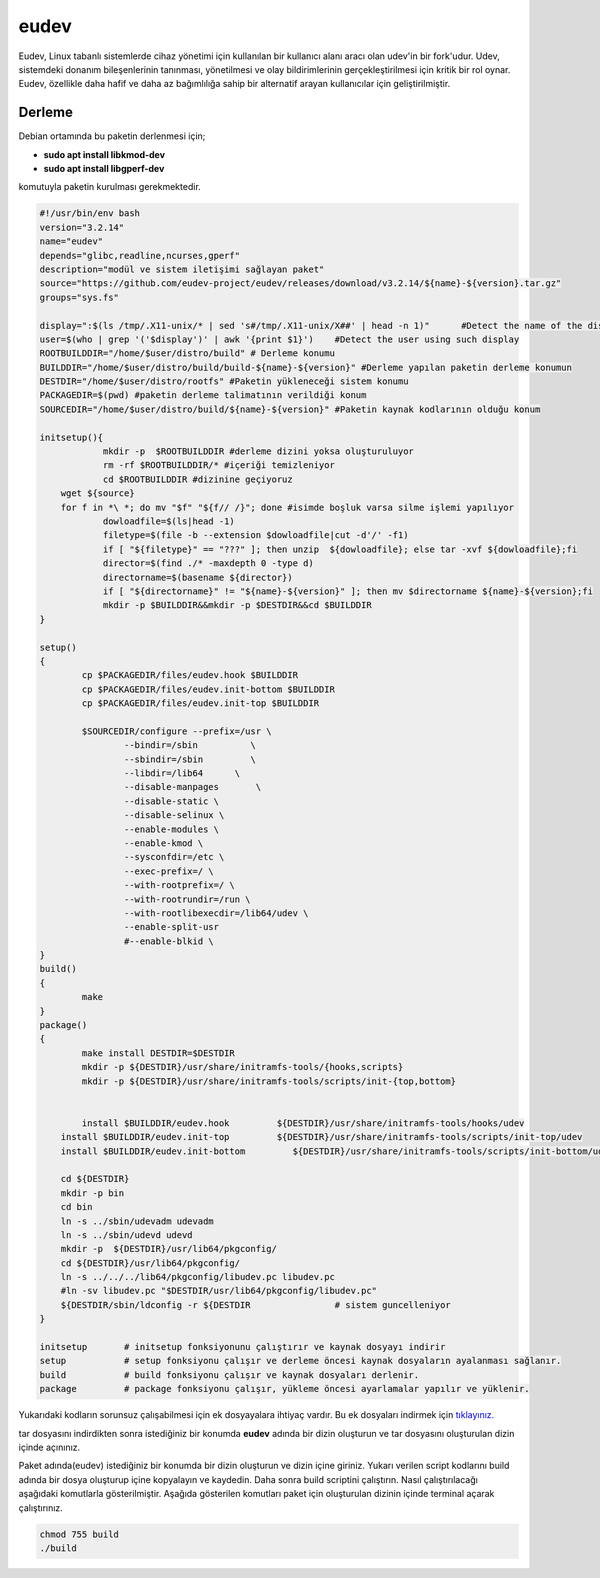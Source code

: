eudev
+++++

Eudev, Linux tabanlı sistemlerde cihaz yönetimi için kullanılan bir kullanıcı alanı aracı olan udev'in bir fork'udur. Udev, sistemdeki donanım bileşenlerinin tanınması, yönetilmesi ve olay bildirimlerinin gerçekleştirilmesi için kritik bir rol oynar. Eudev, özellikle daha hafif ve daha az bağımlılığa sahip bir alternatif arayan kullanıcılar için geliştirilmiştir.

Derleme
--------

Debian ortamında bu paketin derlenmesi için;

- **sudo apt install libkmod-dev**
- **sudo apt install libgperf-dev**

komutuyla paketin kurulması gerekmektedir.


.. code-block:: shell
	
	#!/usr/bin/env bash
	version="3.2.14"
	name="eudev"
	depends="glibc,readline,ncurses,gperf"
	description="modül ve sistem iletişimi sağlayan paket"
	source="https://github.com/eudev-project/eudev/releases/download/v3.2.14/${name}-${version}.tar.gz"
	groups="sys.fs"
	
	display=":$(ls /tmp/.X11-unix/* | sed 's#/tmp/.X11-unix/X##' | head -n 1)"	#Detect the name of the display in use
	user=$(who | grep '('$display')' | awk '{print $1}')	#Detect the user using such display
	ROOTBUILDDIR="/home/$user/distro/build" # Derleme konumu
	BUILDDIR="/home/$user/distro/build/build-${name}-${version}" #Derleme yapılan paketin derleme konumun
	DESTDIR="/home/$user/distro/rootfs" #Paketin yükleneceği sistem konumu
	PACKAGEDIR=$(pwd) #paketin derleme talimatının verildiği konum
	SOURCEDIR="/home/$user/distro/build/${name}-${version}" #Paketin kaynak kodlarının olduğu konum

	initsetup(){
		    mkdir -p  $ROOTBUILDDIR #derleme dizini yoksa oluşturuluyor
		    rm -rf $ROOTBUILDDIR/* #içeriği temizleniyor
		    cd $ROOTBUILDDIR #dizinine geçiyoruz
            wget ${source}
            for f in *\ *; do mv "$f" "${f// /}"; done #isimde boşluk varsa silme işlemi yapılıyor
		    dowloadfile=$(ls|head -1)
		    filetype=$(file -b --extension $dowloadfile|cut -d'/' -f1)
		    if [ "${filetype}" == "???" ]; then unzip  ${dowloadfile}; else tar -xvf ${dowloadfile};fi
		    director=$(find ./* -maxdepth 0 -type d)
		    directorname=$(basename ${director})
		    if [ "${directorname}" != "${name}-${version}" ]; then mv $directorname ${name}-${version};fi
		    mkdir -p $BUILDDIR&&mkdir -p $DESTDIR&&cd $BUILDDIR
	}

	setup()
	{
		cp $PACKAGEDIR/files/eudev.hook $BUILDDIR
		cp $PACKAGEDIR/files/eudev.init-bottom $BUILDDIR
		cp $PACKAGEDIR/files/eudev.init-top $BUILDDIR

		$SOURCEDIR/configure --prefix=/usr \
		  	--bindir=/sbin          \
		  	--sbindir=/sbin         \
		   	--libdir=/lib64      \
		   	--disable-manpages       \
		   	--disable-static \
		   	--disable-selinux \
		    	--enable-modules \
		   	--enable-kmod \
		   	--sysconfdir=/etc \
		   	--exec-prefix=/ \
			--with-rootprefix=/ \
			--with-rootrundir=/run \
			--with-rootlibexecdir=/lib64/udev \
			--enable-split-usr 
		    	#--enable-blkid \
	}
	build()
	{
		make 
	}
	package()
	{
		make install DESTDIR=$DESTDIR
		mkdir -p ${DESTDIR}/usr/share/initramfs-tools/{hooks,scripts}
	  	mkdir -p ${DESTDIR}/usr/share/initramfs-tools/scripts/init-{top,bottom}
	  
		
		install $BUILDDIR/eudev.hook         ${DESTDIR}/usr/share/initramfs-tools/hooks/udev
	    install $BUILDDIR/eudev.init-top         ${DESTDIR}/usr/share/initramfs-tools/scripts/init-top/udev
	    install $BUILDDIR/eudev.init-bottom         ${DESTDIR}/usr/share/initramfs-tools/scripts/init-bottom/udev
	    	
	    cd ${DESTDIR}
	    mkdir -p bin
	    cd bin
	    ln -s ../sbin/udevadm udevadm
	    ln -s ../sbin/udevd udevd
	    mkdir -p  ${DESTDIR}/usr/lib64/pkgconfig/
	    cd ${DESTDIR}/usr/lib64/pkgconfig/
	    ln -s ../../../lib64/pkgconfig/libudev.pc libudev.pc
	    #ln -sv libudev.pc "$DESTDIR/usr/lib64/pkgconfig/libudev.pc"
	    ${DESTDIR/sbin/ldconfig -r ${DESTDIR		# sistem guncelleniyor
	}

	initsetup       # initsetup fonksiyonunu çalıştırır ve kaynak dosyayı indirir
	setup           # setup fonksiyonu çalışır ve derleme öncesi kaynak dosyaların ayalanması sağlanır.
	build           # build fonksiyonu çalışır ve kaynak dosyaları derlenir.
	package         # package fonksiyonu çalışır, yükleme öncesi ayarlamalar yapılır ve yüklenir.

Yukarıdaki kodların sorunsuz çalışabilmesi için ek dosyayalara ihtiyaç vardır. Bu ek dosyaları indirmek için `tıklayınız. <https://kendilinuxunuyap.github.io/_static/files/eudev/files.tar>`_

tar dosyasını indirdikten sonra istediğiniz bir konumda **eudev** adında bir dizin oluşturun ve tar dosyasını oluşturulan dizin içinde açınınız.

Paket adında(eudev) istediğiniz bir konumda bir dizin oluşturun ve dizin içine giriniz. Yukarı verilen script kodlarını build adında bir dosya oluşturup içine kopyalayın ve kaydedin. Daha sonra build scriptini çalıştırın. Nasıl çalıştırılacağı aşağıdaki komutlarla gösterilmiştir. Aşağıda gösterilen komutları paket için oluşturulan dizinin içinde terminal açarak çalıştırınız.


.. code-block:: shell
	
	chmod 755 build
	./build
  
.. raw:: pdf

   PageBreak



